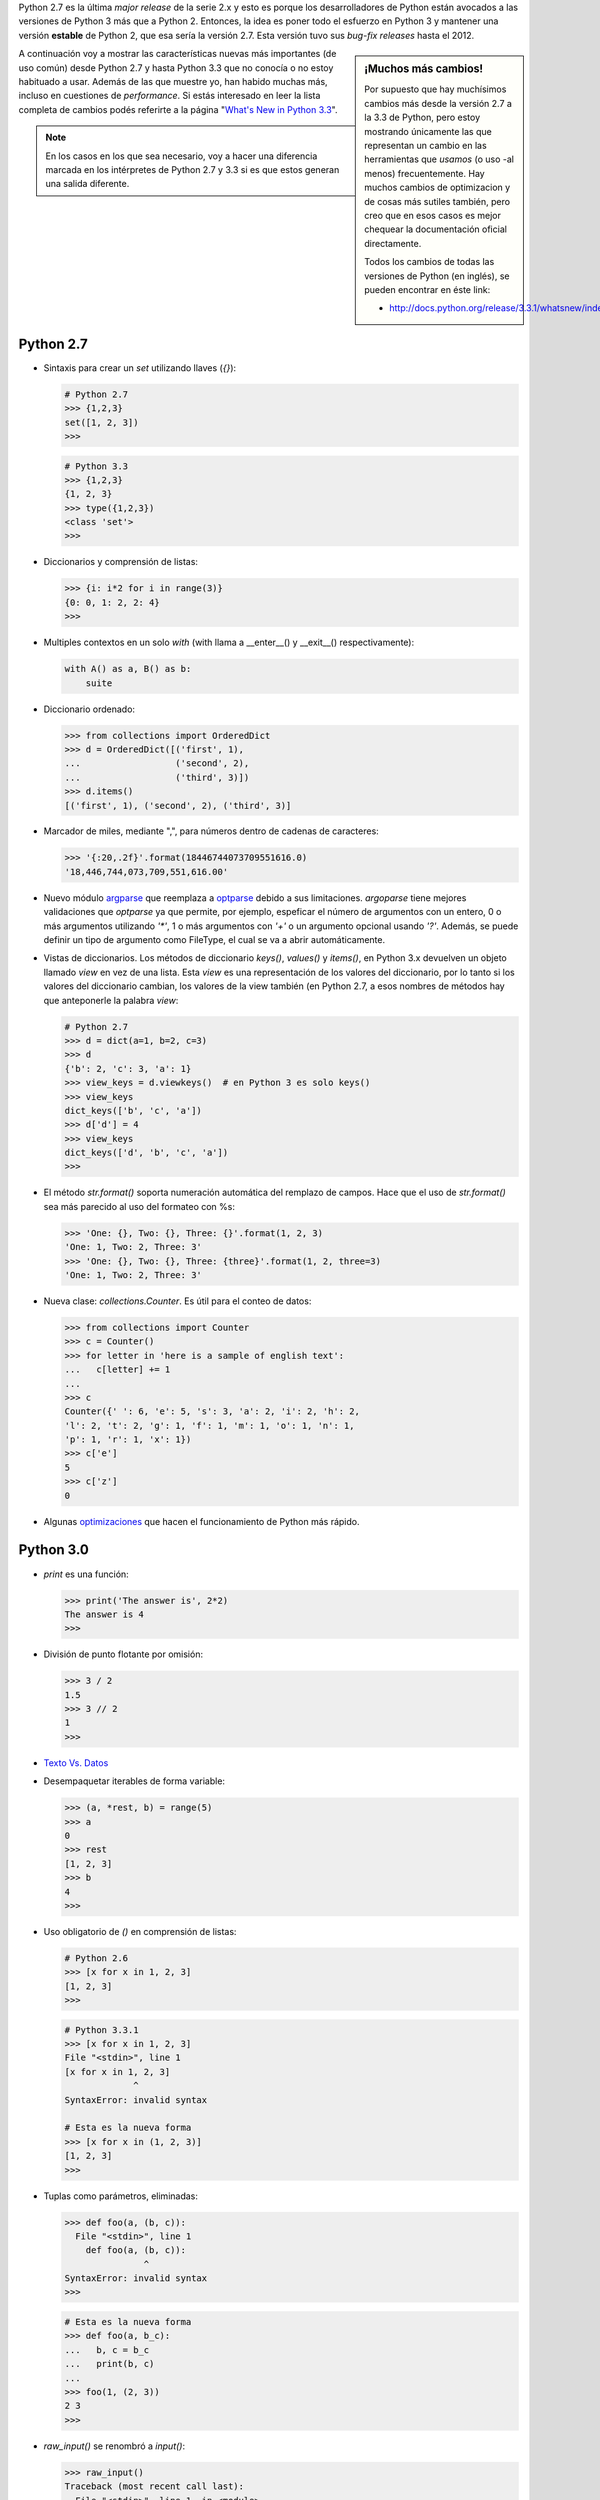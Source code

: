 .. link: 
.. description: 
.. tags: python, software libre, charla, argentina en python, documentación
.. date: 2013/09/17 00:18:06
.. title: Características de Python 2.7-3.3 que no conocía
.. slug: caracteristicas-de-python-27-33-que-no-conocia

Python 2.7 es la última *major release* de la serie 2.x y esto es porque los
desarrolladores de Python están avocados a las versiones de Python 3 más que a
Python 2. Entonces, la idea es poner todo el esfuerzo en Python 3 y mantener
una versión **estable** de Python 2, que esa sería la versión 2.7. Esta versión
tuvo sus *bug-fix releases* hasta el 2012.

.. sidebar:: ¡Muchos más cambios!

    Por supuesto que hay muchísimos cambios más desde la versión 2.7 a la 3.3
    de Python, pero estoy mostrando únicamente las que representan un cambio en
    las herramientas que *usamos* (o uso -al menos) frecuentemente. Hay muchos
    cambios de optimizacion y de cosas más sutiles también, pero creo que en
    esos casos es mejor chequear la documentación oficial directamente.

    Todos los cambios de todas las versiones de Python (en inglés), se pueden
    encontrar en éste link:

    * http://docs.python.org/release/3.3.1/whatsnew/index.html

A continuación voy a mostrar las características nuevas más importantes (de uso
común) desde Python 2.7 y hasta Python 3.3 que no conocía o no estoy habituado
a usar. Además de las que muestre yo, han habido muchas más, incluso en 
cuestiones de *performance*. Si estás interesado en leer la lista completa de 
cambios podés referirte a la página "`What's New in Python 3.3`_".

.. note::

    En los casos en los que sea necesario, voy a hacer una diferencia marcada
    en los intérpretes de Python 2.7 y 3.3 si es que estos generan una salida
    diferente.

Python 2.7
----------

* Sintaxis para crear un `set` utilizando llaves (`{}`):
  
  .. code:: python

    # Python 2.7
    >>> {1,2,3}
    set([1, 2, 3])
    >>>

  .. code:: python

    # Python 3.3
    >>> {1,2,3}
    {1, 2, 3}
    >>> type({1,2,3})
    <class 'set'>
    >>>

* Diccionarios y comprensión de listas:

  .. code:: python

    >>> {i: i*2 for i in range(3)}
    {0: 0, 1: 2, 2: 4}
    >>>

* Multiples contextos en un solo *with* (with llama a __enter__() y __exit__()
  respectivamente):

  .. code:: python

    with A() as a, B() as b:
        suite

* Diccionario ordenado:

  .. code:: python

    >>> from collections import OrderedDict
    >>> d = OrderedDict([('first', 1),
    ...                  ('second', 2),
    ...                  ('third', 3)])
    >>> d.items()
    [('first', 1), ('second', 2), ('third', 3)]

* Marcador de miles, mediante ",", para números dentro de cadenas de
  caracteres:

  .. code:: python

    >>> '{:20,.2f}'.format(18446744073709551616.0)
    '18,446,744,073,709,551,616.00'

* Nuevo módulo `argparse`_ que reemplaza a `optparse`_ debido a sus
  limitaciones. `argoparse` tiene mejores validaciones que `optparse` ya que
  permite, por ejemplo, espeficar el número de argumentos con un entero, 0 o
  más argumentos utilizando `'*'`, 1 o más argumentos con `'+'` o un argumento
  opcional usando `'?'`. Además, se puede definir un tipo de argumento como
  FileType, el cual se va a abrir automáticamente.

* Vistas de diccionarios. Los métodos de diccionario `keys()`, `values()` y
  `items()`, en Python 3.x devuelven un objeto llamado *view* en vez de una
  lista. Esta *view* es una representación de los valores del diccionario, por
  lo tanto si los valores del diccionario cambian, los valores de la view
  también (en Python 2.7, a esos nombres de métodos hay que anteponerle la
  palabra `view`:

  .. code:: python

    # Python 2.7
    >>> d = dict(a=1, b=2, c=3)
    >>> d
    {'b': 2, 'c': 3, 'a': 1}
    >>> view_keys = d.viewkeys()  # en Python 3 es solo keys()
    >>> view_keys
    dict_keys(['b', 'c', 'a'])
    >>> d['d'] = 4
    >>> view_keys
    dict_keys(['d', 'b', 'c', 'a'])
    >>> 

* El método `str.format()` soporta numeración automática del remplazo de
  campos. Hace que el uso de `str.format()` sea más parecido al uso del
  formateo con %s:
  
  .. code:: python

    >>> 'One: {}, Two: {}, Three: {}'.format(1, 2, 3)
    'One: 1, Two: 2, Three: 3'
    >>> 'One: {}, Two: {}, Three: {three}'.format(1, 2, three=3)
    'One: 1, Two: 2, Three: 3'

* Nueva clase: `collections.Counter`. Es útil para el conteo de datos:
  
  .. code:: python

    >>> from collections import Counter
    >>> c = Counter()
    >>> for letter in 'here is a sample of english text':
    ...   c[letter] += 1
    ...
    >>> c
    Counter({' ': 6, 'e': 5, 's': 3, 'a': 2, 'i': 2, 'h': 2,
    'l': 2, 't': 2, 'g': 1, 'f': 1, 'm': 1, 'o': 1, 'n': 1,
    'p': 1, 'r': 1, 'x': 1})
    >>> c['e']
    5
    >>> c['z']
    0

* Algunas optimizaciones_ que hacen el funcionamiento de Python más rápido.

.. _What's New in Python 3.3: http://docs.python.org/release/3.3.1/whatsnew/3.3.html
.. _optimizaciones: http://docs.python.org/release/3.3.1/whatsnew/2.7.html#optimizations
.. _argparse: http://docs.python.org/release/3.3.1/library/argparse.html
.. _optparse: http://docs.python.org/release/3.3.1/library/optparse.html

Python 3.0
----------

* `print` es una función:

  .. code::

    >>> print('The answer is', 2*2)
    The answer is 4
    >>>

* División de punto flotante por omisión:

  .. code:: python

    >>> 3 / 2
    1.5
    >>> 3 // 2
    1
    >>>

* `Texto Vs. Datos`_

* Desempaquetar iterables de forma variable:

  .. code:: python

    >>> (a, *rest, b) = range(5)
    >>> a
    0
    >>> rest
    [1, 2, 3]
    >>> b
    4
    >>>

* Uso obligatorio de `()` en comprensión de listas:
  
  .. code:: python

    # Python 2.6
    >>> [x for x in 1, 2, 3]
    [1, 2, 3]
    >>>

  .. code:: python

    # Python 3.3.1
    >>> [x for x in 1, 2, 3]
    File "<stdin>", line 1
    [x for x in 1, 2, 3]
                 ^
    SyntaxError: invalid syntax

    # Esta es la nueva forma
    >>> [x for x in (1, 2, 3)]
    [1, 2, 3]
    >>>

* Tuplas como parámetros, eliminadas:

  .. code:: python

    >>> def foo(a, (b, c)):
      File "<stdin>", line 1
        def foo(a, (b, c)):
                   ^
    SyntaxError: invalid syntax
    >>>

  .. code:: python

    # Esta es la nueva forma
    >>> def foo(a, b_c):
    ...   b, c = b_c
    ...   print(b, c)
    ... 
    >>> foo(1, (2, 3))
    2 3
    >>>

* `raw_input()` se renombró a `input()`:

  .. code:: python

    >>> raw_input()
    Traceback (most recent call last):
      File "<stdin>", line 1, in <module>
    NameError: name 'raw_input' is not defined
    >>>

    >>> input()
    Hello, beautiful day!
    'Hello, beautiful day!'
    >>>

.. _Texto Vs. Datos: http://docs.python.org/release/3.3.1/whatsnew/3.0.html#text-vs-data-instead-of-unicode-vs-8-bit

Python 3.2
----------

* Nuevo módulo: `concurrent.futures`. La idea es poder ejecutar varios hilos de
  manera concurrente sin tener que setear un entorno muy grande:

  .. code:: python

    import concurrent.futures, shutil
    with concurrent.futures.ThreadPoolExecutor(max_workers=4) as e:
        e.submit(shutil.copy, 'src1.txt', 'dest1.txt')
        e.submit(shutil.copy, 'src2.txt', 'dest2.txt')
        e.submit(shutil.copy, 'src3.txt', 'dest3.txt')
        e.submit(shutil.copy, 'src3.txt', 'dest4.txt')

* Los objetos `range` ahora soportan `index()`, `count()`, slicing y slicing
  negativo:

  .. code:: python

    >>> range(0, 100, 2).count(10)
    1
    >>> range(0, 100, 2).index(10)
    5
    >>> range(0, 100, 2)[5]
    10
    >>> range(0, 100, 2)[0:5]
    range(0, 10, 2)

Python 3.3
----------

* Entornos virtuales dentro de la librería estándar a través del módulo `venv`_

  .. code:: bash

    humitos@michifus:~$ python3 -m venv myvenv
    humitos@michifus:~$ ls myvenv/
    bin  include  lib  pyvenv.cfg
    humitos@michifus:~$ source myvenv/bin/activate 
    (myvenv) humitos@michifus:~$ deactivate 
    humitos@michifus:~$

*Seguramente de acá salga alguna que otra charlita.*

.. _venv: http://docs.python.org/release/3.3.1/library/venv.html
